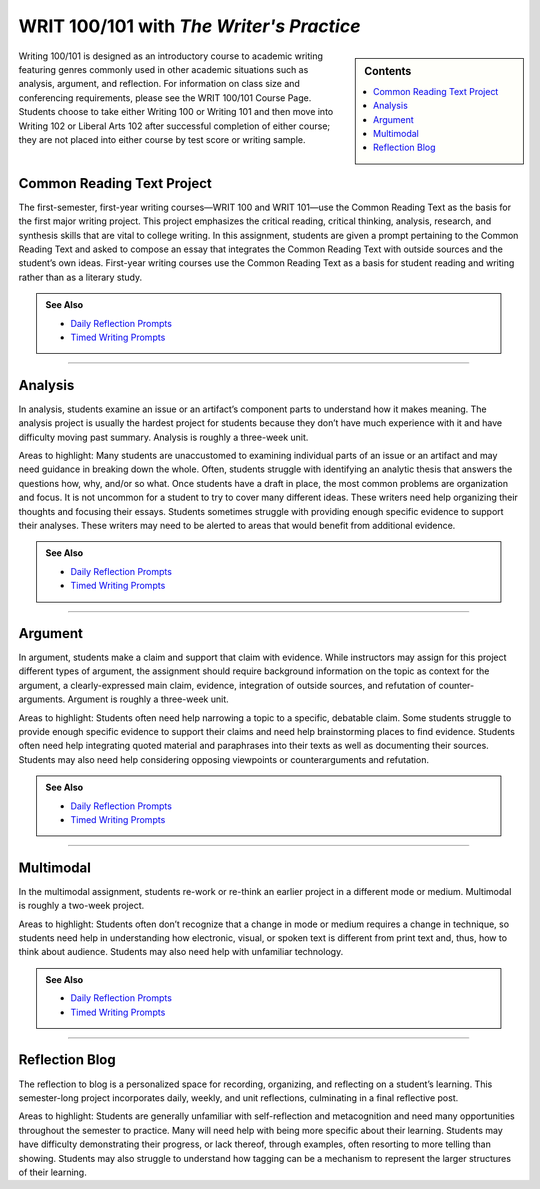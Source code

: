 ==========================================
WRIT 100/101 with *The Writer's Practice*
==========================================
.. sidebar:: Contents

    .. contents:: 
        :local: 

Writing 100/101 is designed as an introductory course to academic writing featuring genres commonly used in other academic situations such as analysis, argument, and reflection. For information on class size and conferencing requirements, please see the WRIT 100/101 Course Page. Students choose to take either Writing 100 or Writing 101 and then move into Writing 102 or Liberal Arts 102 after successful completion of either course; they are not placed into either course by test score or writing sample.

Common Reading Text Project
----------------------------
The first-semester, first-year writing courses—WRIT 100 and WRIT 101—use the Common Reading Text as the basis for the first major writing project. This project emphasizes the critical reading, critical thinking, analysis, research, and synthesis skills that are vital to college writing. In this assignment, students are given a prompt pertaining to the Common Reading Text and asked to compose an essay that integrates the Common Reading Text with outside sources and the student’s own ideas. First-year writing courses use the Common Reading Text as a basis for student reading and writing rather than as a literary study.

.. admonition:: See Also

    * `Daily Reflection Prompts <https://olemiss.box.com/s/6x1cnysqt175k5mrdg0tmfedurf0szow>`__
    * `Timed Writing Prompts <https://olemiss.box.com/s/9ma2u4tqql2p0t7tfa4ovwegbo9cy0zh>`__

.. raw:: html

    <iframe src="https://app.box.com/embed_widget/s/3n5vql7jl00u1zgrklskwf144gt99jz5?view=list&sort=name&direction=ASC&theme=blue" width="100%" height="500" frameborder="0" allowfullscreen webkitallowfullscreen msallowfullscreen></iframe>

-------------------------------------

Analysis
---------
In analysis, students examine an issue or an artifact’s component parts to understand how it makes meaning. The analysis project is usually the hardest project for students because they don’t have much experience with it and have difficulty moving past summary. Analysis is roughly a three-week unit.

Areas to highlight: Many students are unaccustomed to examining individual parts of an issue or an artifact and may need guidance in breaking down the whole. Often, students struggle with identifying an analytic thesis that answers the questions how, why, and/or so what. Once students have a draft in place, the most common problems are organization and focus. It is not uncommon for a student to try to cover many different ideas. These writers need help organizing their thoughts and focusing their essays. Students sometimes struggle with providing enough specific evidence to support their analyses. These writers may need to be alerted to areas that would benefit from additional evidence.

.. admonition:: See Also

    * `Daily Reflection Prompts <https://olemiss.box.com/s/6x1cnysqt175k5mrdg0tmfedurf0szow>`__
    * `Timed Writing Prompts <https://olemiss.box.com/s/9ma2u4tqql2p0t7tfa4ovwegbo9cy0zh>`__

.. raw:: html

    <iframe src="https://app.box.com/embed_widget/s/tqmuzrbjfvznxs4wd5t7rbqinzdvwayl?view=list&sort=name&direction=ASC&theme=blue" width="100%" height="500" frameborder="0" allowfullscreen webkitallowfullscreen msallowfullscreen></iframe>

-------------------------------------

Argument
---------
In argument, students make a claim and support that claim with evidence. While instructors may assign for this project different types of argument, the assignment should require background information on the topic as context for the argument, a clearly-expressed main claim, evidence, integration of outside sources, and refutation of counter-arguments. Argument is roughly a three-week unit.

Areas to highlight: Students often need help narrowing a topic to a specific, debatable claim. Some students struggle to provide enough specific evidence to support their claims and need help brainstorming places to find evidence. Students often need help integrating quoted material and paraphrases into their texts as well as documenting their sources. Students may also need help considering opposing viewpoints or counterarguments and refutation.

.. admonition:: See Also

    * `Daily Reflection Prompts <https://olemiss.box.com/s/6x1cnysqt175k5mrdg0tmfedurf0szow>`__
    * `Timed Writing Prompts <https://olemiss.box.com/s/9ma2u4tqql2p0t7tfa4ovwegbo9cy0zh>`__

.. raw:: html

    <iframe src="https://app.box.com/embed_widget/s/kw16m6zffkjb30bpgslgfzwwirgdkz1m?view=list&sort=name&direction=ASC&theme=blue" width="100%" height="500" frameborder="0" allowfullscreen webkitallowfullscreen msallowfullscreen></iframe>

-------------------------------------

Multimodal
-----------
In the multimodal assignment, students re-work or re-think an earlier project in a different mode or medium. Multimodal is roughly a two-week project.

Areas to highlight: Students often don’t recognize that a change in mode or medium requires a change in technique, so students need help in understanding how electronic, visual, or spoken text is different from print text and, thus, how to think about audience. Students may also need help with unfamiliar technology.

.. admonition:: See Also

    * `Daily Reflection Prompts <https://olemiss.box.com/s/6x1cnysqt175k5mrdg0tmfedurf0szow>`__
    * `Timed Writing Prompts <https://olemiss.box.com/s/9ma2u4tqql2p0t7tfa4ovwegbo9cy0zh>`__

.. raw:: html

    <iframe src="https://app.box.com/embed_widget/s/5ynzbifr2yn6ue1tv9nxura65ti7dkc0?view=list&sort=name&direction=ASC&theme=blue" width="100%" height="500" frameborder="0" allowfullscreen webkitallowfullscreen msallowfullscreen></iframe>

-------------------------------------

Reflection Blog
----------------
The reflection to blog is a personalized space for recording, organizing, and reflecting on a student’s learning. This semester-long project incorporates daily, weekly, and unit reflections, culminating in a final reflective post.

Areas to highlight: Students are generally unfamiliar with self-reflection and metacognition and need many opportunities throughout the semester to practice. Many will need help with being more specific about their learning. Students may have difficulty demonstrating their progress, or lack thereof, through examples, often resorting to more telling than showing. Students may also struggle to understand how tagging can be a mechanism to represent the larger structures of their learning.

.. raw:: html

    <iframe width="100%" height="500" src="https://app.box.com/embed_widget/s/j7ua15fqizfbb57nxypjxvx4pyeqtydv?view=list&amp;sort=name&amp;direction=ASC&amp;theme=blue" frameborder="0" allowfullscreen="allowfullscreen" webkitallowfullscreen="webkitallowfullscreen" msallowfullscreen=""></iframe>

